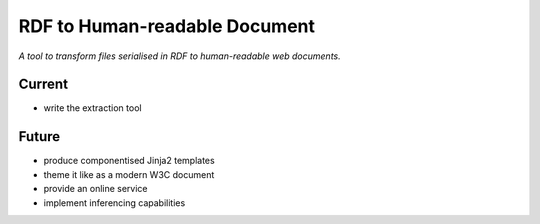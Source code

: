 RDF to Human-readable Document
==============================

*A tool to transform files serialised in RDF to human-readable web documents.*


Current
-------
- write the extraction tool


Future
------
- produce componentised Jinja2 templates
- theme it like as a modern W3C document
- provide an online service
- implement inferencing capabilities
